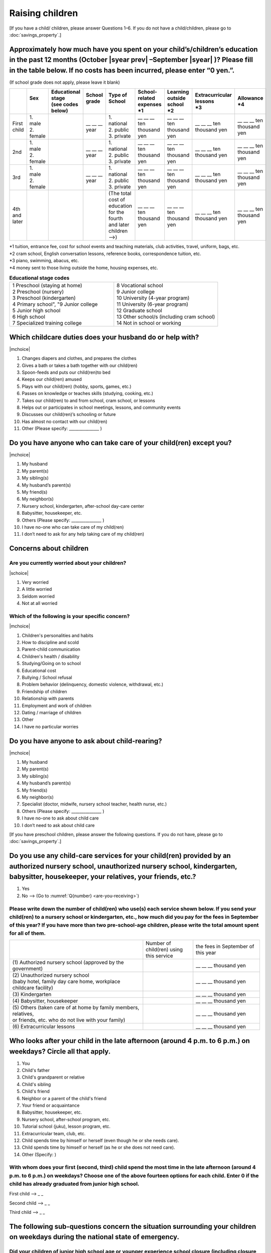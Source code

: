 ======================
 Raising children
======================


[If you have a child/ children, please answer Questions 1–6. If you do not have a child/children, please go to :doc:`savings_property`.]

Approximately how much have you spent on your child’s/children’s education in the past 12 months (October  |syear prev| –September |syear|  )? Please fill in the table below. If no costs has been incurred, please enter “0 yen.”.
=======================================================================================================================================================================================================================================================================================================================

(If school grade does not apply, please leave it blank)

.. csv-table::
    :header-rows: 1
    :widths: 2, 2, 3, 3, 3, 3, 3, 3, 3

    "", "| Sex
    | ", "| Educational stage
    | (see codes below)", "| School grade
    | ", "| Type of School
    | ", "| School-related expenses
    | \*1", "| Learning outside school
    | \*2", "| Extracurricular lessons
    | \*3",	"| Allowance
    | \*4"
    "First child", "| 1. male
    | 2. female", "", "\__ __ __ year", "| 1. national
    | 2. public
    | 3. private", "\__ __ __ ten thousand yen", "\__ __ __ ten thousand yen", "\__ __ __ ten thousand yen", "\__ __ __ ten thousand yen"
    "2nd", "| 1. male
    | 2. female", "", "\__ __ __ year", "| 1. national
    | 2. public
    | 3. private", "\__ __ __ ten thousand yen", "\__ __ __ ten thousand yen", "\__ __ __ ten thousand yen", "\__ __ __ ten thousand yen"
    "3rd", "| 1. male
    | 2. female", "", "\__ __ __ year", "| 1. national
    | 2. public
    | 3. private", "\__ __ __ ten thousand yen", "\__ __ __ ten thousand yen", "\__ __ __ ten thousand yen", "\__ __ __ ten thousand yen"
    "4th and later", "", "", "", "| (The total cost of education
    | for the fourth and later children —->)", "\__ __ __ ten thousand yen", "\__ __ __ ten thousand yen", "\__ __ __ ten thousand yen", "\__ __ __ ten thousand yen"


| \*1 tuition, entrance	fee, cost for school events	and teaching materials, club activities, travel, uniform, bags, etc.
| \*2 cram school, English conversation lessons, reference books, correspondence tuition, etc.
| \*3 piano, swimming, abacus, etc.
| \*4 money sent to those living outside the home, housing expenses, etc.



.. list-table:: **Educational stage codes**
   :header-rows: 0
   :widths: 5, 5

   * - | 1 Preschool (staying at home)
       | 2 Preschool (nursery)
       | 3 Preschool (kindergarten)
       | 4 Primary school", "9 Junior college
       | 5 Junior high school
       | 6 High school
       | 7 Specialized training college
     - | 8 Vocational school
       | 9 Junior college
       | 10 University (4-year program)
       | 11 University (6-year program)
       | 12 Graduate school
       | 13 Other school/s (including cram school)
       | 14 Not in school or working


Which childcare duties does your husband do or help with?
=========================================================================

|mchoice|

1. Changes diapers and clothes, and prepares the clothes
2. Gives a bath or takes a bath together with our child(ren)
3. Spoon-feeds and puts our child(ren)to bed
4. Keeps our child(ren) amused
5. Plays with our child(ren) (hobby, sports, games, etc.)
6. Passes on knowledge or teaches skills (studying, cooking, etc.)
7. Takes our child(ren) to and from school, cram school, or lessons
8. Helps out or participates in school meetings, lessons, and community events
9. Discusses our child(ren)’s schooling or future
10. Has almost no contact with our child(ren)
11. Other (Please specify: _______________ )


Do you have anyone who can take care of your child(ren) except you?
========================================================================

|mchoice|

1. My husband
2. My parent(s)
3. My sibling(s)
4. My husband’s parent(s)
5. My friend(s)
6. My neighbor(s)
7. Nursery school, kindergarten, after-school day-care center
8. Babysitter, housekeeper, etc.
9. Others (Please specify: _______________ )
10. I have no-one who can take care of my child(ren)
11. I don’t need to ask for any help taking care of my child(ren)

Concerns about children
==================================================

Are you currently worried about your children?
--------------------------------------------------

|schoice|

1. Very worried
2. A little worried
3. Seldom worried
4. Not at all worried

Which of the following is your specific concern?
-------------------------------------------------------------

|mchoice|

1. Children's personalities and habits
2. How to discipline and scold
3. Parent-child communication
4. Children's health / disability
5. Studying/Going on to school
6. Educational cost
7. Bullying / School refusal
8. Problem behavior (delinquency, domestic violence, withdrawal, etc.)
9. Friendship of children
10. Relationship with parents
11. Employment and work of children
12. Dating / marriage of children
13. Other
14. I have no particular worries


Do you have anyone to ask about child-rearing?
============================================================================================

|mchoice|

1. My husband
2. My parent(s)
3. My sibling(s)
4. My husband’s parent(s)
5. My friend(s)
6. My neighbor(s)
7. Specialist (doctor, midwife, nursery school teacher, health nurse, etc.)
8. Others (Please specify: _______________ )
9. I have no-one to ask about child care
10. I don’t need to ask about child care

[If you have preschool children, please answer the following questions. If you do not have,  please go to :doc:`savings_property`.]

Do you use any child-care services for your child(ren) provided by an authorized nursery school, unauthorized nursery school, kindergarten, babysitter, housekeeper, your relatives, your friends, etc.?
==============================================================================================================================================================================================================

1. Yes
2. No —-> (Go to :numref:`Q{number} <are-you-receiving>`)


Please write down the number of child(ren) who use(s) each service shown below. If you send your child(ren) to a nursery school or kindergarten, etc., how much did you pay for the fees in September of this year? If you have more than two pre-school-age children, please write the total amount spent for all of them.
---------------------------------------------------------------------------------------------------------------------------------------------------------------------------------------------------------------------------------------------------------------------------------------------------------------------------------

.. csv-table::
   :header-rows: 0
   :widths: 8, 3, 4

   "", "Number of child(ren) using this service", "the fees in September of this year"
   "(1)\	Authorized nursery school (approved by the government)", "", "\__ __ __ thousand yen"
   "| (2)\	Unauthorized nursery school
   | (baby hotel, family day care home, workplace childcare facility)", "", "\__ __ __ thousand yen"
   "(3)\	Kindergarten", "", "\__ __ __ thousand yen"
   "(4)\	Babysitter, housekeeper", "", "\__ __ __ thousand yen"
   "| (5)\	Others (taken care of at home by family members, relatives,
   | or friends, etc. who do not live with your family)", "", "\__ __ __ thousand yen"
   "(6)\	Extracurricular lessons", "", "\__ __ __ thousand yen"

Who looks after your child in the late afternoon (around 4 p.m. to 6 p.m.) on weekdays? Circle all that apply.
==============================================================================================================================================================================================================

1. You
2. Child's father
3. Child's grandparent or relative
4. Child's sibling
5. Child's friend
6. Neighbor or a parent of the child's friend
7. Your friend or acquaintance
8. Babysitter, housekeeper, etc.
9. Nursery school, after-school program, etc.
10. Tutorial school (juku), lesson program, etc.
11. Extracurricular team, club, etc.
12. Child spends time by himself or herself (even though he or she needs care).
13. Child spends time by himself or herself (as he or she does not need care).
14. Other (Specify:     )

With whom does your first (second, third) child spend the most time in the late afternoon (around 4 p.m. to 6 p.m.) on weekdays? Choose one of the above fourteen options for each child. Enter 0 if the child has already graduated from junior high school.
---------------------------------------------------------------------------------------------------------------------------------------------------------------------------------------------------------------------------------------------------------------------------------

First child --> _ _

Second child --> _ _

Third child --> _ _

The following sub-questions concern the situation surrounding your children on weekdays during the national state of emergency.
==============================================================================================================================================================================================================

Did your children of junior high school age or younger experience school closure (including closure of a kindergarten or nursery school)?  Circle only one number.
---------------------------------------------------------------------------------------------------------------------------------------------------------------------------------------------------------------------------------------------------------------------------------

1. All children of junior high school age or younger experienced school closure.
2. Some experienced school closure while others (including those of pre-kindergarten age) did not.
3. No children experienced school closure. (Go to Question 9.)
4. All children were of pre-kindergarten age. (Go to Question 9.)

Who looked after your children of junior high school age or younger during the day (during the normal school hours) on weekdays when school was closed? Circle all that apply.
---------------------------------------------------------------------------------------------------------------------------------------------------------------------------------------------------------------------------------------------------------------------------------

1. You
2. Child's father
3. Child's grandparent or relative
4. Child's sibling
5. Child's friend
6. Neighbor or a parent of the child's friend
7. Your friend or acquaintance
8. Babysitter, housekeeper, etc.
9. Nursery school, after-school program, etc.
10. Tutorial school (juku), lesson program, etc.
11. Extracurricular team, club, etc.
12. Child spends time by himself or herself (even though he or she needs care).
13. Child spends time by himself or herself (as he or she does not need care).
14. Other (Specify:     )

For your first through third children, including those who are in high school or older, which person/place did you spend the most time with during weekday days when school was closed? Choose one of the above fourteen options for each child. Enter 0 if the child was of pre-kindergarten age, did not experience school closure, or had already graduated from junior high school.
---------------------------------------------------------------------------------------------------------------------------------------------------------------------------------------------------------------------------------------------------------------------------------------------------------------------------------------------------------------------------------------------------------------

First child --> _ _

Second child --> _ _

Third child --> _ _

Do you have children born after April 2, 1998?
===================================================

1. Yes　
2. No —-> (Go to :numref:`Q{number} <are-you-receiving>`)

[If you have children of junior high school age and younger, please answer the following questions.

.. _are-you-receiving:

Are you receiving childcare allowance?
===================================================

(Note: Childcare allowance applies to children of junior high school age and younger. For children under 3 years old, the overall monthly allowance is 15,000 yen per child; from the age of 3 until the end of elementary school, the overall monthly allowance for the first child and second child is 10,000 yen. For the third and additional children, 15,000 yen; for children in junior high school, the overall allowance is 10,000 yen per child but payments are made in lump sums in February, June, and October.In addition, if the parent's income is above a certain level, a monthly flat rate of 5,000 yen will be provided as a special benefit.)

1. Yes
2. No
3. Don’t know

 
